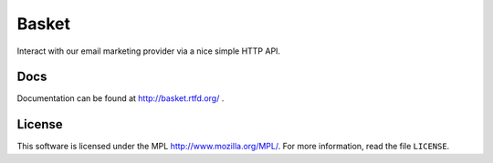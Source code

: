 ======
Basket
======

Interact with our email marketing provider via a nice simple HTTP API.

.. image:: https://travis-ci.org/mozilla/basket.png?branch=master
    :target: https://travis-ci.org/mozilla/basket
.. image:: https://coveralls.io/repos/mozilla/basket/badge.png?branch=master
    :target: https://coveralls.io/r/mozilla/basket


Docs
----

Documentation can be found at http://basket.rtfd.org/ .


License
-------
This software is licensed under the MPL http://www.mozilla.org/MPL/. For more
information, read the file ``LICENSE``.
